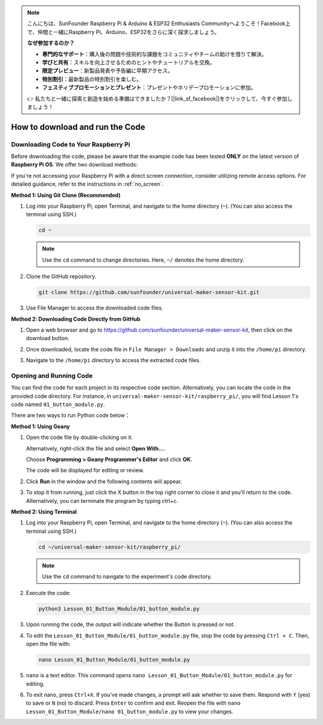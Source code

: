 .. note::

    こんにちは、SunFounder Raspberry Pi & Arduino & ESP32 Enthusiasts Communityへようこそ！Facebook上で、仲間と一緒にRaspberry Pi、Arduino、ESP32をさらに深く探求しましょう。

    **なぜ参加するのか？**

    - **専門的なサポート**：購入後の問題や技術的な課題をコミュニティやチームの助けを借りて解決。
    - **学びと共有**：スキルを向上させるためのヒントやチュートリアルを交換。
    - **限定プレビュー**：新製品発表や予告編に早期アクセス。
    - **特別割引**：最新製品の特別割引を楽しむ。
    - **フェスティブプロモーションとプレゼント**：プレゼントやホリデープロモーションに参加。

    👉 私たちと一緒に探索と創造を始める準備はできましたか？[|link_sf_facebook|]をクリックして、今すぐ参加しましょう！

How to download and run the Code
=================================

Downloading Code to Your Raspberry Pi
-------------------------------------

Before downloading the code, please be aware that the example code has been tested **ONLY** on the latest version of **Raspberry Pi OS**. We offer two download methods:

If you're not accessing your Raspberry Pi with a direct screen connection, consider utilizing remote access options. For detailed guidance, refer to the instructions in :ref:`no_screen`.


**Method 1: Using Git Clone (Recommended)**

1. Log into your Raspberry Pi, open Terminal, and navigate to the home directory (``~``). (You can also access the terminal using SSH.)

   .. code-block:: bash

      cd ~

   .. image:: img/quick_guide_01.png
       :width: 100%

   .. note::

      Use the ``cd`` command to change directories. Here, ``~/`` denotes the home directory.

2. Clone the GitHub repository.

   .. code-block:: bash

      git clone https://github.com/sunfounder/universal-maker-sensor-kit.git

   .. image:: img/quick_guide_02.png
       :width: 100%
   
   .. raw:: html

      <br/><br/>

3. Use File Manager to access the downloaded code files.

   .. image:: img/quick_guide_03.png
       :width: 100%

**Method 2: Downloading Code Directly from GitHub**

1. Open a web browser and go to https://github.com/sunfounder/universal-maker-sensor-kit, then click on the download button.

   .. image:: img/quick_guide_04.png

2. Once downloaded, locate the code file in ``File Manager > Downloads`` and unzip it into the ``/home/pi`` directory.

   .. image:: img/quick_guide_05.png

3. Navigate to the ``/home/pi`` directory to access the extracted code files.

   .. image:: img/quick_guide_06.png


Opening and Running Code
------------------------

You can find the code for each project in its respective code section. Alternatively, you can locate the code in the provided code directory. For instance, in ``universal-maker-sensor-kit/raspberry_pi/``, you will find Lesson 1's code named ``01_button_module.py``.

There are two ways to run Python code below：

**Method 1: Using Geany**

1. Open the code file by double-clicking on it.

   .. image:: img/quick_guide_07.png

   Alternatively, right-click the file and select **Open With...**.

   .. image:: img/quick_guide_08.png

   Choose **Programming > Geany Programmer's Editor** and click **OK**.

   .. image:: img/quick_guide_09.png

   The code will be displayed for editing or review.

   .. image:: img/quick_guide_10.png

2. Click **Run** in the window and the following contents will appear.
   
   .. image:: img/quick_guide_11.png

3. To stop it from running, just click the X button in the top right corner to close it and you'll return to the code. Alternatively, you can terminate the program by typing ctrl+c.
   
   .. image:: img/quick_guide_12.png

**Method 2: Using Terminal**

1. Log into your Raspberry Pi, open Terminal, and navigate to the home directory (``~``). (You can also access the terminal using SSH.)

   .. code-block::

      cd ~/universal-maker-sensor-kit/raspberry_pi/

   .. image:: img/quick_guide_13.png

   .. note::
       Use the ``cd`` command to navigate to the experiment's code directory.

2. Execute the code:

   .. code-block::

      python3 Lesson_01_Button_Module/01_button_module.py

   .. image:: img/quick_guide_14.png


3. Upon running the code, the output will indicate whether the Button is pressed or not.

   .. image:: img/quick_guide_15.png

4. To edit the ``Lesson_01_Button_Module/01_button_module.py`` file, stop the code by pressing ``Ctrl + C``. Then, open the file with:

   .. code-block::

      nano Lesson_01_Button_Module/01_button_module.py

   .. image:: img/quick_guide_16.png


5. ``nano`` is a text editor. This command opens ``nano Lesson_01_Button_Module/01_button_module.py`` for editing.

   .. image:: img/quick_guide_17.png

6. To exit nano, press ``Ctrl+X``. If you've made changes, a prompt will ask whether to save them. Respond with ``Y`` (yes) to save or ``N`` (no) to discard. Press ``Enter`` to confirm and exit. Reopen the file with ``nano Lesson_01_Button_Module/nano 01_button_module.py`` to view your changes.

   .. image:: img/quick_guide_18.png
